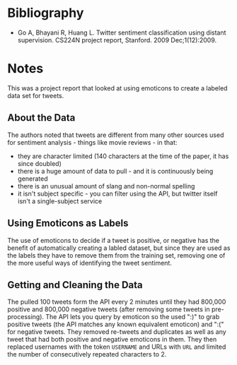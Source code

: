 #+BEGIN_COMMENT
.. title: Twitter Sentiment Classification Using Distant Supervision
.. slug: twitter-sentiment-classification-using-distant-supervision
.. date: 2020-07-31 15:11:12 UTC-07:00
.. tags: bibliography,twitter,sentiment analysis,paper
.. category: Bibliography
.. link: 
.. description: 
.. type: text
.. status:
#+END_COMMENT

* Bibliography
 - Go A, Bhayani R, Huang L. Twitter sentiment classification using distant supervision. CS224N project report, Stanford. 2009 Dec;1(12):2009.
* Notes
This was a project report that looked at using emoticons to create a labeled data set for tweets.
** About the Data
   The authors noted that tweets are different from many other sources used for sentiment analysis - things like movie reviews - in that:
  - they are character limited (140 characters at the time of the paper, it has since doubled)
  - there is a huge amount of data to pull - and it is continuously being generated
  - there is an unusual amount of slang and non-normal spelling
  - it isn't subject specific - you can filter using the API, but twitter itself isn't a single-subject service
** Using Emoticons as Labels
   The use of emoticons to decide if a tweet is positive, or negative has the benefit of automatically creating a labled dataset, but since they are used as the labels they have to remove them from the training set, removing one of the more useful ways of identifying the tweet sentiment.
** Getting and Cleaning the Data
   The pulled 100 tweets form the API every 2 minutes until they had 800,000 positive and 800,000 negative tweets (after removing some tweets in pre-processing). The API lets you query by emoticon so the used ":)" to grab positive tweets (the API matches any known equivalent emoticon) and ":(" for negative tweets. They removed re-tweets and duplicates as well as any tweet that had both positive and negative emoticons in them. They then replaced usernames with the token =USERNAME= and URLs with =URL= and limited the number of consecutively repeated characters to 2.
